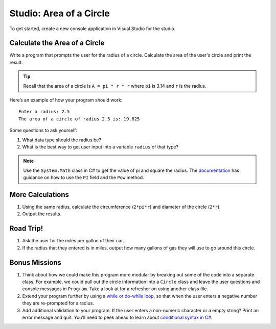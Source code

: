 .. _area-of-a-circle-studio:

Studio: Area of a Circle
========================

To get started, create a new console application in Visual Studio for the studio.

Calculate the Area of a Circle
------------------------------

Write a program that prompts the user for the radius of a circle.
Calculate the area of the user's circle and print the result.

.. admonition:: Tip

   Recall that the area of a circle is ``A = pi * r * r`` where ``pi`` is
   3.14 and ``r`` is the radius.

Here’s an example of how your program should work:

::

   Enter a radius: 2.5
   The area of a circle of radius 2.5 is: 19.625

Some questions to ask yourself:

#. What data type should the radius be?
#. What is the best way to get user input into a variable ``radius`` of
   that type?

.. admonition:: Note

   Use the ``System.Math`` class in C# to get the value of pi and square the radius. 
   The `documentation <https://docs.microsoft.com/en-us/dotnet/api/system.math?view=netframework-4.8>`_ has guidance on how to use the ``PI`` field and the ``Pow`` method.

More Calculations
-----------------

#. Using the same radius, calculate the circumference (``2*pi*r``) and diameter of the circle (``2*r``).
#. Output the results.

Road Trip!
----------

#. Ask the user for the miles per gallon of their car. 
#. If the radius that they entered is in miles, output how many gallons of gas they will use to go around this circle. 

Bonus Missions
--------------

#. Think about how we could make this program more modular by breaking out some of the code into a separate class. For example, we could pull out the circle information into a ``Circle`` class and leave the user questions and console messages in ``Program``. Take a look at for a refresher on using another class file.
#. Extend your program further by using a `while or do-while loop <https://www.w3schools.com/cs/cs_while_loop.asp>`__, so that when the user enters a negative number they are re-prompted for a radius.
#. Add additional validation to your program. If the user enters a non-numeric character or a empty string? Print an error message and quit. You’ll need to peek ahead to learn about `conditional syntax in C# <https://www.w3schools.com/cs/cs_conditions.asp>`__.